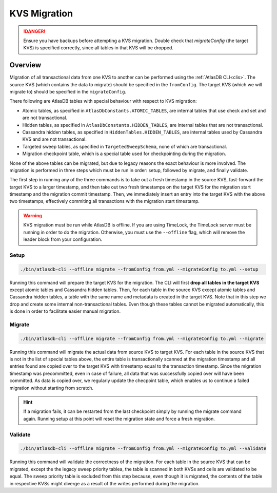 .. _kvs-migration:

=============
KVS Migration
=============

.. danger::

    Ensure you have backups before attempting a KVS migration.
    Double check that `migrateConfig` (the target KVS) is specified correctly, since all tables in that KVS will be dropped.

Overview
========

Migration of all transactional data from one KVS to another can be performed using the :ref:`AtlasDB CLI<clis>`.
The source KVS (which contains the data to migrate) should be specified in the ``fromConfig``.
The target KVS (which we will migrate to) should be specified in the ``migrateConfig``.

There following are AtlasDB tables with special behaviour with respect to KVS migration:

- Atomic tables, as specified in ``AtlasDbConstants.ATOMIC_TABLES``, are internal tables that use check and set and are not transactional.

- Hidden tables, as specified in ``AtlasDbConstants.HIDDEN_TABLES``, are internal tables that are not transactional.

- Cassandra hidden tables, as specified in ``HiddenTables.HIDDEN_TABLES``, are internal tables used by Cassandra KVS and are not transactional.

- Targeted sweep tables, as specified in ``TargetedSweepSchema``, none of which are transactional.

- Migration checkpoint table, which is a special table used for checkpointing during the migration.

None of the above tables can be migrated, but due to legacy reasons the exact behaviour is more involved.
The migration is performed in three steps which must be run in order: setup, followed by migrate, and finally validate.

The first step in running any of the three commands is to take out a fresh timestamp in the source KVS, fast-forward the target KVS to a larger timestamp, and then take out two fresh timestamps on the target KVS for the migration start timestamp and the migration commit timestamp.
Then, we immediately insert an entry into the target KVS with the above two timestamps, effectively commiting all transactions with the migration start timestamp.

.. warning::

    KVS migration must be run while AtlasDB is offline.
    If you are using TimeLock, the TimeLock server must be running in order to do the migration.
    Otherwise, you must use the ``--offline`` flag, which will remove the leader block from your configuration.

Setup
-----

.. code-block:: bash

     ./bin/atlasdb-cli --offline migrate --fromConfig from.yml --migrateConfig to.yml --setup

Running this command will prepare the target KVS for the migration.
The CLI will first **drop all tables in the target KVS** except atomic tables and Cassandra hidden tables.
Then, for each table in the source KVS except atomic tables and Cassandra hidden tables, a table with the same name and metadata is created in the target KVS.
Note that in this step we drop and create some internal non-transactional tables.
Even though these tables cannot be migrated automatically, this is done in order to facilitate easier manual migration.

Migrate
-------

.. code-block:: bash

     ./bin/atlasdb-cli --offline migrate --fromConfig from.yml --migrateConfig to.yml --migrate

Running this command will migrate the actual data from source KVS to target KVS.
For each table in the source KVS that is not in the list of special tables above, the entire table is transactionally scanned at the migration timestamp and all entries found are copied over to the target KVS with timestamp equal to the transaction timestamp.
Since the migration timestamp was precommitted, even in case of failure, all data that was successfully copied over will have been committed.
As data is copied over, we regularly update the checpoint table, which enables us to continue a failed migration without starting from scratch.

.. hint::

    If a migration fails, it can be restarted from the last checkpoint simply by running the migrate command again.
    Running setup at this point will reset the migration state and force a fresh migration.

Validate
--------

.. code-block:: bash

     ./bin/atlasdb-cli --offline migrate --fromConfig from.yml --migrateConfig to.yml --validate

Running this command will validate the correctness of the migration.
For each table in the source KVS that can be migrated, except the the legacy sweep priority tablea, the table is scanned in both KVSs and cells are validated to be equal.
The sweep priority table is excluded from this step because, even though it is migrated, the contents of the table in respective KVSs might diverge as a result of the writes performed during the migration.

